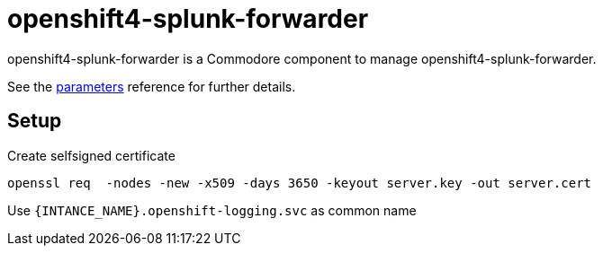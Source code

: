 = openshift4-splunk-forwarder

openshift4-splunk-forwarder is a Commodore component to manage openshift4-splunk-forwarder.

See the xref:references/parameters.adoc[parameters] reference for further details.

== Setup

Create selfsigned certificate


[source,shell]
----
openssl req  -nodes -new -x509 -days 3650 -keyout server.key -out server.cert
----

Use `{INTANCE_NAME}.openshift-logging.svc` as common name
